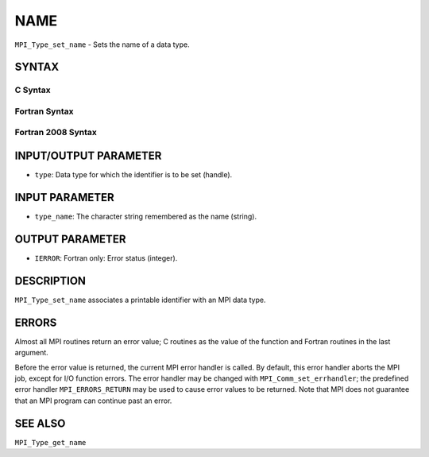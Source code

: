 NAME
~~~~

``MPI_Type_set_name`` - Sets the name of a data type.

SYNTAX
======

C Syntax
--------

.. code-block:: c
   :linenos:

   #include <mpi.h>
   int MPI_Type_set_name(MPI_Datatype type, const char *type_name)

Fortran Syntax
--------------

.. code-block:: fortran
   :linenos:

   USE MPI
   ! or the older form: INCLUDE 'mpif.h'
   MPI_TYPE_SET_NAME(TYPE, TYPE_NAME, IERROR)
   	INTEGER	TYPE, IERROR
   	CHARACTER*(*) TYPE_NAME

Fortran 2008 Syntax
-------------------

.. code-block:: fortran
   :linenos:

   USE mpi_f08
   MPI_Type_set_name(datatype, type_name, ierror)
   	TYPE(MPI_Datatype), INTENT(IN) :: datatype
   	CHARACTER(LEN=*), INTENT(IN) :: type_name
   	INTEGER, OPTIONAL, INTENT(OUT) :: ierror

INPUT/OUTPUT PARAMETER
======================

* ``type``: Data type for which the identifier is to be set (handle). 

INPUT PARAMETER
===============

* ``type_name``: The character string remembered as the name (string). 

OUTPUT PARAMETER
================

* ``IERROR``: Fortran only: Error status (integer). 

DESCRIPTION
===========

``MPI_Type_set_name`` associates a printable identifier with an MPI data
type.

ERRORS
======

Almost all MPI routines return an error value; C routines as the value
of the function and Fortran routines in the last argument.

Before the error value is returned, the current MPI error handler is
called. By default, this error handler aborts the MPI job, except for
I/O function errors. The error handler may be changed with
``MPI_Comm_set_errhandler``; the predefined error handler ``MPI_ERRORS_RETURN``
may be used to cause error values to be returned. Note that MPI does not
guarantee that an MPI program can continue past an error.

SEE ALSO
========

| ``MPI_Type_get_name``
